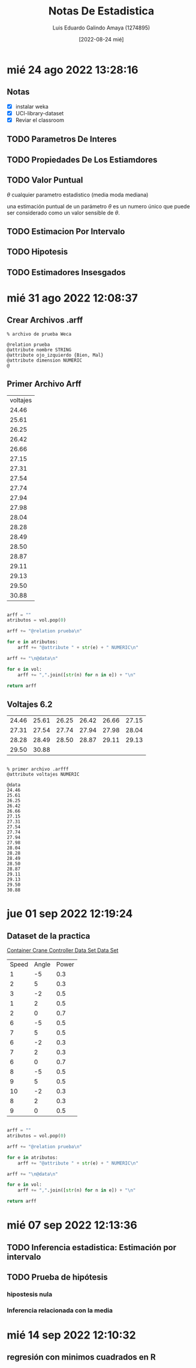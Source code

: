 
#+TITLE:  Notas De Estadistica
#+AUTHOR: Luis Eduardo Galindo Amaya (1274895)
#+DATE:   [2022-08-24 mié]


* mié 24 ago 2022 13:28:16
** Notas
- [X] instalar weka
- [X] UCI-library-dataset
- [X] Reviar el classroom

** TODO Parametros De Interes
** TODO Propiedades De Los Estiamdores
** TODO Valor Puntual
\(\theta\) cualquier parametro estadistico (media moda mediana)

una estimación puntual de un parámetro \(\theta\) es un numero único que puede ser considerado como un valor sensible de \(\theta\).

** TODO Estimacion Por Intervalo
** TODO Hipotesis
** TODO Estimadores Insesgados
* mié 31 ago 2022 12:08:37
** Crear Archivos .arff
#+BEGIN_SRC 
% archivo de prueba Weca

@relation prueba 
@attribute nombre STRING
@attribute ojo_izquierdo {Bien, Mal}
@attribute dimension NUMERIC
@ 
#+END_SRC

** Primer Archivo Arff
#+BEGIN_tbl-voltajes
#+name: tbl-voltajes
| voltajes |
|    24.46 |
|    25.61 |
|    26.25 |
|    26.42 |
|    26.66 |
|    27.15 |
|    27.31 |
|    27.54 |
|    27.74 |
|    27.94 |
|    27.98 |
|    28.04 |
|    28.28 |
|    28.49 |
|    28.50 |
|    28.87 |
|    29.11 |
|    29.13 |
|    29.50 |
|    30.88 |
#+END_tbl-voltajes
#+BEGIN_SRC python :var vol=tbl-voltajes

  arff = ""
  atributos = vol.pop(0)

  arff += "@relation prueba\n"

  for e in atributos:
      arff += "@attribute " + str(e) + " NUMERIC\n"

  arff += "\n@data\n"

  for e in vol:
      arff += ",".join([str(n) for n in e]) + "\n"

  return arff
#+END_SRC

#+RESULTS:
[[file:./testuml.png]]

** Voltajes 6.2
| 24.46 | 25.61 | 26.25 | 26.42 | 26.66 | 27.15 |
| 27.31 | 27.54 | 27.74 | 27.94 | 27.98 | 28.04 |
| 28.28 | 28.49 | 28.50 | 28.87 | 29.11 | 29.13 |
| 29.50 | 30.88 |       |       |       |       |

#+BEGIN_SRC python

#+END_SRC

#+BEGIN_SRC ascii
  % primer archivo .arfff
  @attribute voltajes NUMERIC

  @data
  24.46
  25.61
  26.25
  26.42
  26.66
  27.15
  27.31
  27.54
  27.74
  27.94
  27.98
  28.04
  28.28
  28.49
  28.50
  28.87
  29.11
  29.13
  29.50
  30.88
#+END_SRC
* jue 01 sep 2022 12:19:24
** Dataset de la practica
[[https://archive.ics.uci.edu/ml/datasets/Container+Crane+Controller+Data+Set][Container Crane Controller Data Set Data Set]]

#+BEGIN_tbl
#+name: tbl
| Speed | Angle | Power |
|     1 |    -5 | 0.3   |
|     2 |     5 | 0.3   |
|     3 |    -2 | 0.5   |
|     1 |     2 | 0.5   |
|     2 |     0 | 0.7   |
|     6 |    -5 | 0.5   |
|     7 |     5 | 0.5   |
|     6 |    -2 | 0.3   |
|     7 |     2 | 0.3   |
|     6 |     0 | 0.7   |
|     8 |    -5 | 0.5   |
|     9 |     5 | 0.5   |
|    10 |    -2 | 0.3   |
|     8 |     2 | 0.3   |
|     9 |     0 | 0.5   |
#+END_tbl

#+BEGIN_SRC python :var vol=tbl

  arff = ""
  atributos = vol.pop(0)

  arff += "@relation prueba\n"

  for e in atributos:
      arff += "@attribute " + str(e) + " NUMERIC\n"

  arff += "\n@data\n"

  for e in vol:
      arff += ",".join([str(n) for n in e]) + "\n"

  return arff
#+END_SRC

#+RESULTS:
#+begin_example
@relation gruas
@attribute Speed NUMERIC
@attribute Angle NUMERIC
@attribute Power NUMERIC

@data
1,-5,0.3
2,5,0.3
3,-2,0.5
1,2,0.5
2,0,0.7
6,-5,0.5
7,5,0.5
6,-2,0.3
7,2,0.3
6,0,0.7
8,-5,0.5
9,5,0.5
10,-2,0.3
8,2,0.3
9,0,0.5
#+end_example
* mié 07 sep 2022 12:13:36
** TODO Inferencia estadistica: Estimación por intervalo
** TODO Prueba de hipótesis
*** hipostesis nula 
*** Inferencia relacionada con la media 
* mié 14 sep 2022 12:10:32
** regresión con minimos cuadrados en R




